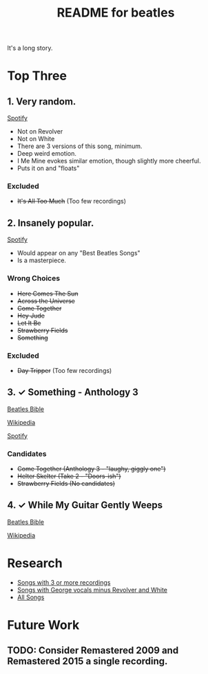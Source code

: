 #+TITLE:  README for beatles
#+EMAIL:  jlewallen@gmail.commit


It's a long story.

* Top Three
** 1. Very random.

   [[https://open.spotify.com/user/jlewalle/playlist/1FFddEGdTVSJ6U7JHsYSnk?si=Xynth7pGSE64mnhunoJMHw][Spotify]]

   - Not on Revolver
   - Not on White
   - There are 3 versions of this song, minimum.
   - Deep weird emotion.
   - I Me Mine evokes similar emotion, though slightly more cheerful.
   - Puts it on and "floats"

*** Excluded

    - +It's All Too Much+ (Too few recordings)

** 2. Insanely popular.

   [[https://open.spotify.com/user/jlewalle/playlist/1n119hyulDCJ5qzIObsWf9?si=3rbDltpZS8SGDAzV4TdUxQ][Spotify]]

  - Would appear on any "Best Beatles Songs"
  - Is a masterpiece.

*** Wrong Choices

    - +Here Comes The Sun+
    - +Across the Universe+
    - +Come Together+
    - +Hey Jude+
    - +Let It Be+
    - +Strawberry Fields+
    - +Something+

*** Excluded

    - +Day Tripper+ (Too few recordings)

** 3. ✓ Something - Anthology 3

   [[https://www.beatlesbible.com/songs/something/][Beatles Bible]]

   [[https://en.wikipedia.org/wiki/Something_(Beatles_song)][Wikipedia]]

   [[https://open.spotify.com/user/jlewalle/playlist/2ninxGfZ40olNI2utGY5XP?si=rBbwxT15T5SDYFjDuok7lQ][Spotify]]

*** Candidates

   - +Come Together (Anthology 3 - "laughy, giggly one")+
   - +Helter Skelter (Take 2 - "Doors-ish")+
   - +Strawberry Fields (No candidates)+

** 4. ✓ While My Guitar Gently Weeps

   [[https://www.beatlesbible.com/songs/while-my-guitar-gently-weeps/][Beatles Bible]]

   [[https://en.wikipedia.org/wiki/While_My_Guitar_Gently_Weeps][Wikipedia]]

* Research

  - [[https://open.spotify.com/user/jlewalle/playlist/3RKiDQsy3jgva8njeGxlTx?si=dvldx5XeTS2YFQko25AYrQ][Songs with 3 or more recordings]]
  - [[https://open.spotify.com/user/jlewalle/playlist/2rY13VIt809icuOtNIdJZ4?si=xncvEBhcSWSBZCsrRrTGYA][Songs with George vocals minus Revolver and White]]
  - [[https://open.spotify.com/user/jlewalle/playlist/5ETMcIXmnGN9txrafXwIyE?si=m03Ci_SzSZC92OUtL3d7Kw][All Songs]]

* Future Work
** TODO: Consider Remastered 2009 and Remastered 2015 a single recording.
